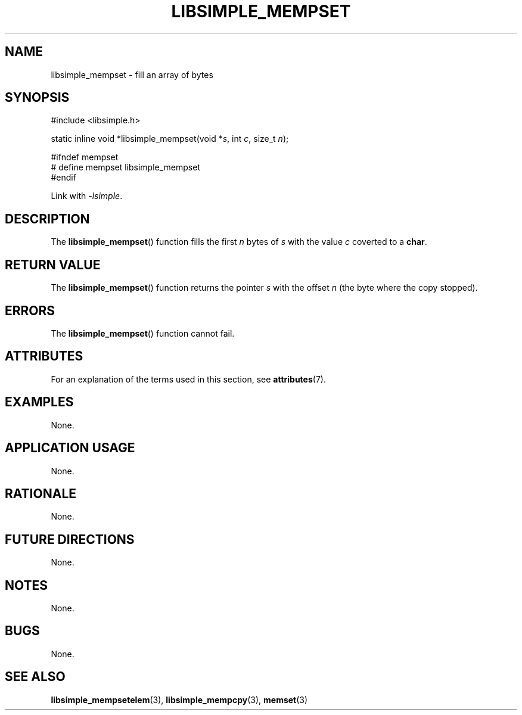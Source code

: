 .TH LIBSIMPLE_MEMPSET 3 2018-10-20 libsimple
.SH NAME
libsimple_mempset \- fill an array of bytes
.SH SYNOPSIS
.nf
#include <libsimple.h>

static inline void *libsimple_mempset(void *\fIs\fP, int \fIc\fP, size_t \fIn\fP);

#ifndef mempset
# define mempset libsimple_mempset
#endif
.fi
.PP
Link with
.IR \-lsimple .
.SH DESCRIPTION
The
.BR libsimple_mempset ()
function fills the first
.I n
bytes of
.I s
with the value
.I c
coverted to a
.BR char .
.SH RETURN VALUE
The
.BR libsimple_mempset ()
function returns the pointer
.I s
with the offset
.I n
(the byte where the copy stopped).
.SH ERRORS
The
.BR libsimple_mempset ()
function cannot fail.
.SH ATTRIBUTES
For an explanation of the terms used in this section, see
.BR attributes (7).
.TS
allbox;
lb lb lb
l l l.
Interface	Attribute	Value
T{
.BR libsimple_mempset ()
T}	Thread safety	MT-Safe
T{
.BR libsimple_mempset ()
T}	Async-signal safety	AS-Safe
T{
.BR libsimple_mempset ()
T}	Async-cancel safety	AC-Safe
.TE
.SH EXAMPLES
None.
.SH APPLICATION USAGE
None.
.SH RATIONALE
None.
.SH FUTURE DIRECTIONS
None.
.SH NOTES
None.
.SH BUGS
None.
.SH SEE ALSO
.BR libsimple_mempsetelem (3),
.BR libsimple_mempcpy (3),
.BR memset (3)
